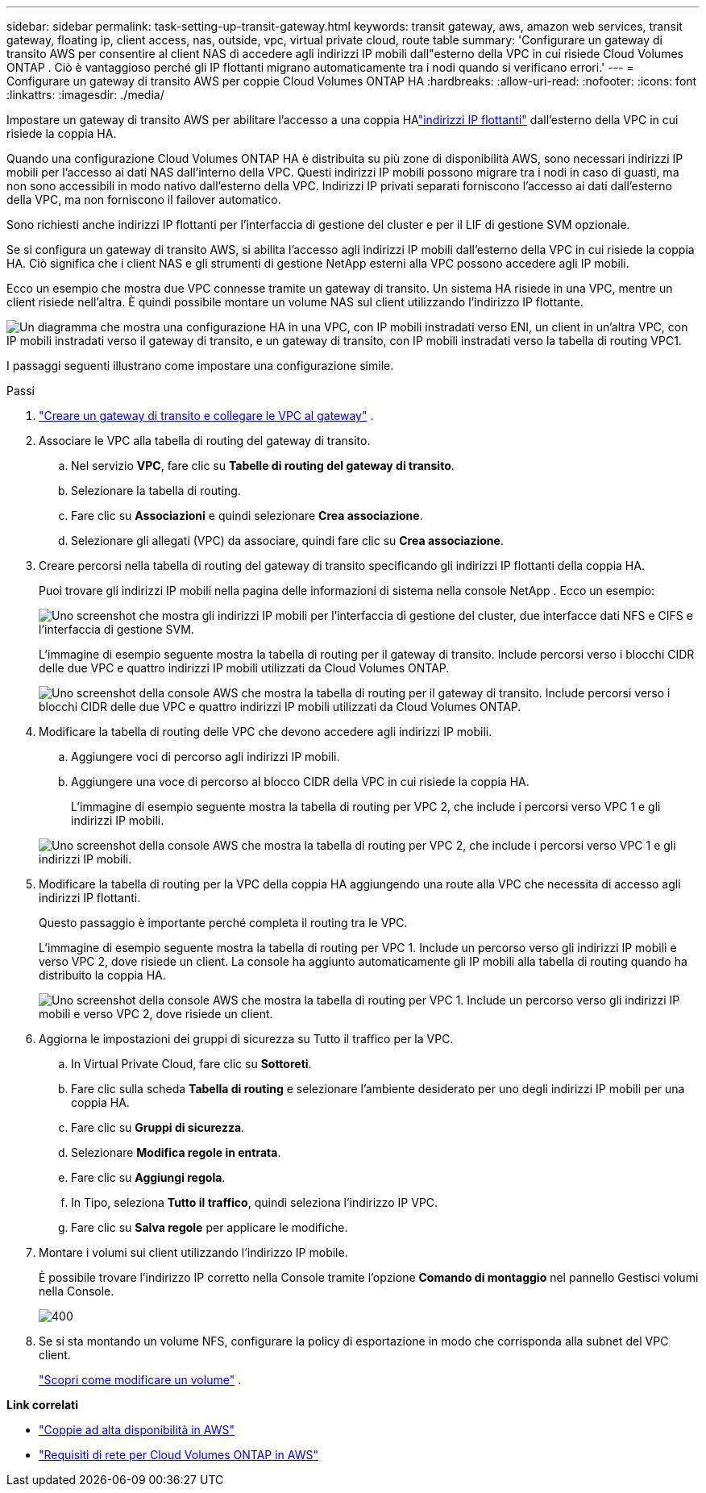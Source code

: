 ---
sidebar: sidebar 
permalink: task-setting-up-transit-gateway.html 
keywords: transit gateway, aws, amazon web services, transit gateway, floating ip, client access, nas, outside, vpc, virtual private cloud, route table 
summary: 'Configurare un gateway di transito AWS per consentire al client NAS di accedere agli indirizzi IP mobili dall"esterno della VPC in cui risiede Cloud Volumes ONTAP .  Ciò è vantaggioso perché gli IP flottanti migrano automaticamente tra i nodi quando si verificano errori.' 
---
= Configurare un gateway di transito AWS per coppie Cloud Volumes ONTAP HA
:hardbreaks:
:allow-uri-read: 
:nofooter: 
:icons: font
:linkattrs: 
:imagesdir: ./media/


[role="lead"]
Impostare un gateway di transito AWS per abilitare l'accesso a una coppia HAlink:reference-networking-aws.html#requirements-for-ha-pairs-in-multiple-azs["indirizzi IP flottanti"] dall'esterno della VPC in cui risiede la coppia HA.

Quando una configurazione Cloud Volumes ONTAP HA è distribuita su più zone di disponibilità AWS, sono necessari indirizzi IP mobili per l'accesso ai dati NAS dall'interno della VPC.  Questi indirizzi IP mobili possono migrare tra i nodi in caso di guasti, ma non sono accessibili in modo nativo dall'esterno della VPC.  Indirizzi IP privati ​​separati forniscono l'accesso ai dati dall'esterno della VPC, ma non forniscono il failover automatico.

Sono richiesti anche indirizzi IP flottanti per l'interfaccia di gestione del cluster e per il LIF di gestione SVM opzionale.

Se si configura un gateway di transito AWS, si abilita l'accesso agli indirizzi IP mobili dall'esterno della VPC in cui risiede la coppia HA.  Ciò significa che i client NAS e gli strumenti di gestione NetApp esterni alla VPC possono accedere agli IP mobili.

Ecco un esempio che mostra due VPC connesse tramite un gateway di transito.  Un sistema HA risiede in una VPC, mentre un client risiede nell'altra.  È quindi possibile montare un volume NAS sul client utilizzando l'indirizzo IP flottante.

image:diagram_transit_gateway.png["Un diagramma che mostra una configurazione HA in una VPC, con IP mobili instradati verso ENI, un client in un'altra VPC, con IP mobili instradati verso il gateway di transito, e un gateway di transito, con IP mobili instradati verso la tabella di routing VPC1."]

I passaggi seguenti illustrano come impostare una configurazione simile.

.Passi
. https://docs.aws.amazon.com/vpc/latest/tgw/tgw-getting-started.html["Creare un gateway di transito e collegare le VPC al gateway"^] .
. Associare le VPC alla tabella di routing del gateway di transito.
+
.. Nel servizio *VPC*, fare clic su *Tabelle di routing del gateway di transito*.
.. Selezionare la tabella di routing.
.. Fare clic su *Associazioni* e quindi selezionare *Crea associazione*.
.. Selezionare gli allegati (VPC) da associare, quindi fare clic su *Crea associazione*.


. Creare percorsi nella tabella di routing del gateway di transito specificando gli indirizzi IP flottanti della coppia HA.
+
Puoi trovare gli indirizzi IP mobili nella pagina delle informazioni di sistema nella console NetApp . Ecco un esempio:

+
image:screenshot_floating_ips.gif["Uno screenshot che mostra gli indirizzi IP mobili per l'interfaccia di gestione del cluster, due interfacce dati NFS e CIFS e l'interfaccia di gestione SVM."]

+
L'immagine di esempio seguente mostra la tabella di routing per il gateway di transito.  Include percorsi verso i blocchi CIDR delle due VPC e quattro indirizzi IP mobili utilizzati da Cloud Volumes ONTAP.

+
image:screenshot_transit_gateway1.png["Uno screenshot della console AWS che mostra la tabella di routing per il gateway di transito.  Include percorsi verso i blocchi CIDR delle due VPC e quattro indirizzi IP mobili utilizzati da Cloud Volumes ONTAP."]

. Modificare la tabella di routing delle VPC che devono accedere agli indirizzi IP mobili.
+
.. Aggiungere voci di percorso agli indirizzi IP mobili.
.. Aggiungere una voce di percorso al blocco CIDR della VPC in cui risiede la coppia HA.
+
L'immagine di esempio seguente mostra la tabella di routing per VPC 2, che include i percorsi verso VPC 1 e gli indirizzi IP mobili.

+
image:screenshot_transit_gateway2.png["Uno screenshot della console AWS che mostra la tabella di routing per VPC 2, che include i percorsi verso VPC 1 e gli indirizzi IP mobili."]



. Modificare la tabella di routing per la VPC della coppia HA aggiungendo una route alla VPC che necessita di accesso agli indirizzi IP flottanti.
+
Questo passaggio è importante perché completa il routing tra le VPC.

+
L'immagine di esempio seguente mostra la tabella di routing per VPC 1.  Include un percorso verso gli indirizzi IP mobili e verso VPC 2, dove risiede un client.  La console ha aggiunto automaticamente gli IP mobili alla tabella di routing quando ha distribuito la coppia HA.

+
image:screenshot_transit_gateway3.png["Uno screenshot della console AWS che mostra la tabella di routing per VPC 1.  Include un percorso verso gli indirizzi IP mobili e verso VPC 2, dove risiede un client."]

. Aggiorna le impostazioni dei gruppi di sicurezza su Tutto il traffico per la VPC.
+
.. In Virtual Private Cloud, fare clic su *Sottoreti*.
.. Fare clic sulla scheda *Tabella di routing* e selezionare l'ambiente desiderato per uno degli indirizzi IP mobili per una coppia HA.
.. Fare clic su *Gruppi di sicurezza*.
.. Selezionare *Modifica regole in entrata*.
.. Fare clic su *Aggiungi regola*.
.. In Tipo, seleziona *Tutto il traffico*, quindi seleziona l'indirizzo IP VPC.
.. Fare clic su *Salva regole* per applicare le modifiche.


. Montare i volumi sui client utilizzando l'indirizzo IP mobile.
+
È possibile trovare l'indirizzo IP corretto nella Console tramite l'opzione *Comando di montaggio* nel pannello Gestisci volumi nella Console.

+
image::screenshot_mount_option.png[400]

. Se si sta montando un volume NFS, configurare la policy di esportazione in modo che corrisponda alla subnet del VPC client.
+
link:task-manage-volumes.html["Scopri come modificare un volume"] .



*Link correlati*

* link:concept-ha.html["Coppie ad alta disponibilità in AWS"]
* link:reference-networking-aws.html["Requisiti di rete per Cloud Volumes ONTAP in AWS"]

